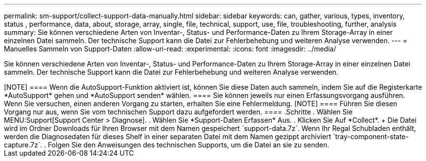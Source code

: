 ---
permalink: sm-support/collect-support-data-manually.html 
sidebar: sidebar 
keywords: can, gather, various, types, inventory, status , performance, data, about, storage, array, single, file, technical, support, use, file, troubleshooting, further, analysis 
summary: Sie können verschiedene Arten von Inventar-, Status- und Performance-Daten zu Ihrem Storage-Array in einer einzelnen Datei sammeln. Der technische Support kann die Datei zur Fehlerbehebung und weiteren Analyse verwenden. 
---
= Manuelles Sammeln von Support-Daten
:allow-uri-read: 
:experimental: 
:icons: font
:imagesdir: ../media/


[role="lead"]
Sie können verschiedene Arten von Inventar-, Status- und Performance-Daten zu Ihrem Storage-Array in einer einzelnen Datei sammeln. Der technische Support kann die Datei zur Fehlerbehebung und weiteren Analyse verwenden.

.Über diese Aufgabe
++++

[NOTE]
====
Wenn die AutoSupport-Funktion aktiviert ist, können Sie diese Daten auch sammeln, indem Sie auf die Registerkarte *AutoSupport* gehen und *AutoSupport senden* wählen.

====
Sie können jeweils nur einen Erfassungsvorgang ausführen. Wenn Sie versuchen, einen anderen Vorgang zu starten, erhalten Sie eine Fehlermeldung.

[NOTE]
====
Führen Sie diesen Vorgang nur aus, wenn Sie vom technischen Support dazu aufgefordert werden.

====
.Schritte
. Wählen Sie MENU:Support[Support Center > Diagnose].
. Wählen Sie *Support-Daten Erfassen* Aus.
. Klicken Sie Auf *Collect*.
+
Die Datei wird im Ordner Downloads für Ihren Browser mit dem Namen gespeichert `support-data.7z`. Wenn Ihr Regal Schubladen enthält, werden die Diagnosedaten für dieses Shelf in einer separaten Datei mit dem Namen gezippt archiviert `tray-component-state-capture.7z`.

. Folgen Sie den Anweisungen des technischen Supports, um die Datei an sie zu senden.

